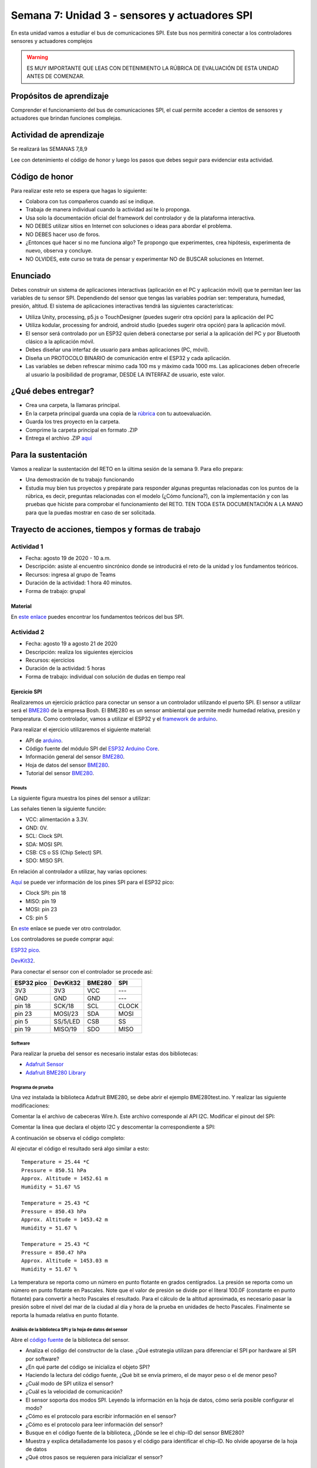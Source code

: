 Semana 7: Unidad 3 - sensores y actuadores SPI
=================================================

En esta unidad vamos a estudiar el bus de comunicaciones SPI. Este bus
nos permitirá conectar a los controladores sensores y actuadores
complejos

.. warning::
   ES MUY IMPORTANTE QUE LEAS CON DETENIMIENTO LA RÚBRICA DE EVALUACIÓN DE ESTA
   UNIDAD ANTES DE COMENZAR.

Propósitos de aprendizaje
-----------------------------
Comprender el funcionamiento del bus de comunicaciones SPI, el cual permite
acceder a cientos de sensores y actuadores que brindan funciones complejas.


Actividad de aprendizaje
-----------------------------

Se realizará las SEMANAS 7,8,9

Lee con detenimiento el código de honor y luego los pasos que
debes seguir para evidenciar esta actividad.

Código de honor
-----------------------------
Para realizar este reto se espera que hagas lo siguiente:

* Colabora con tus compañeros cuando así se indique.
* Trabaja de manera individual cuando la actividad así te lo
  proponga.
* Usa solo la documentación oficial del framework del controlador
  y de la plataforma interactiva.
* NO DEBES utilizar sitios en Internet con soluciones o ideas para
  abordar el problema.
* NO DEBES hacer uso de foros.
* ¿Entonces qué hacer si no me funciona algo? Te propongo que
  experimentes, crea hipótesis, experimenta de nuevo, observa y concluye.
* NO OLVIDES, este curso se trata de pensar y experimentar NO de
  BUSCAR soluciones en Internet.

Enunciado
-----------------------------

Debes construir un sistema de aplicaciones interactivas (aplicación
en el PC y aplicación móvil) que te permitan
leer las variables de tu sensor SPI. Dependiendo del sensor que tengas las
variables podrían ser: temperatura, humedad, presión, altitud. El sistema
de aplicaciones interactivas tendrá las siguientes características:

* Utiliza Unity, processing, p5.js o TouchDesigner (puedes sugerir otra opción)
  para la aplicación del PC
* Utiliza kodular, processing for android, android studio 
  (puedes sugerir otra opción) para la aplicación móvil.
* El sensor será controlado por un ESP32 quien deberá conectarse por serial
  a la aplicación del PC y por Bluetooth clásico a la aplicación móvil.
* Debes diseñar una interfaz de usuario para ambas aplicaciones (PC, móvil).
* Diseña un PROTOCOLO BINARIO de comunicación entre el ESP32 y cada aplicación.
* Las variables se deben refrescar mínimo cada 100 ms y máximo cada 1000 ms. Las
  aplicaciones deben ofrecerle al usuario la posibilidad de programar, DESDE
  LA INTERFAZ de usuario, este valor.

¿Qué debes entregar?
-----------------------------

* Crea una carpeta, la llamaras principal. 
* En la carpeta principal guarda una copia de la `rúbrica <https://docs.google.com/spreadsheets/d/1IkWJJ3p9pqewzsf_Trvhb4n89E2ZJrKCh0zhco3g47k/edit?usp=sharing>`__
  con tu autoevaluación.
* Guarda los tres proyecto en la carpeta.
* Comprime la carpeta principal en formato .ZIP
* Entrega el archivo .ZIP `aquí <https://auladigital.upb.edu.co/mod/assign/view.php?id=621965>`__

Para la sustentación
-----------------------------
Vamos a realizar la sustentación del RETO en la última
sesión de la semana 9. Para ello prepara:

* Una demostración de tu trabajo funcionando
* Estudia muy bien tus proyectos y prepárate para responder
  algunas preguntas relacionadas con los puntos de la rúbrica,
  es decir, preguntas relacionadas con el modelo (¿Cómo funciona?), con la
  implementación y con las pruebas que hiciste para comprobar el funcionamiento
  del RETO. TEN TODA ESTA DOCUMENTACIÓN A LA MANO para que la puedas mostrar
  en caso de ser solicitada.

Trayecto de acciones, tiempos y formas de trabajo
---------------------------------------------------

Actividad 1
######################
* Fecha: agosto 19 de 2020 - 10 a.m.
* Descripción: asiste al encuentro sincrónico donde se introducirá
  el reto de la unidad y los fundamentos teóricos.
* Recursos: ingresa al grupo de Teams
* Duración de la actividad: 1 hora 40 minutos.
* Forma de trabajo: grupal

Material
^^^^^^^^^^^^^^^^
En `este enlace <https://docs.google.com/presentation/d/1RgrSLVdjDvEZWuj5TfYLl-81asZI_k0HFqVpN23Nkgs/edit?usp=sharing>`__
puedes encontrar los fundamentos teóricos del bus SPI.

Actividad 2 
############################

* Fecha: agosto 19 a agosto 21 de 2020
* Descripción: realiza los siguientes ejercicios
* Recursos: ejercicios
* Duración de la actividad: 5 horas
* Forma de trabajo: individual con solución de dudas en tiempo real

Ejercicio SPI
^^^^^^^^^^^^^^^^
Realizaremos un ejercicio práctico para conectar un sensor a un
controlador utilizando el puerto SPI. El sensor a utilizar será
el `BME280 <https://www.bosch-sensortec.com/bst/products/all_products/bme280>`__
de la empresa Bosh. El BME280 es un sensor ambiental que permite
medir humedad relativa, presión y temperatura. Como  controlador,
vamos a utilizar el ESP32 y el `framework de arduino <https://github.com/espressif/arduino-esp32>`__.

Para realizar el ejercicio utilizaremos el siguiente material:

* API de `arduino <https://www.arduino.cc/en/Reference/SPI>`__.
* Código fuente del módulo SPI del `ESP32 Arduino Core <https://github.com/espressif/arduino-esp32/tree/master/libraries/SPI/src>`__.
* Información general del sensor `BME280 <https://www.bosch-sensortec.com/bst/products/all_products/bme280>`__.
* Hoja de datos del sensor `BME280 <https://ae-bst.resource.bosch.com/media/_tech/media/datasheets/BST-BME280-DS002.pdf>`__.
* Tutorial del sensor `BME280 <https://learn.adafruit.com/adafruit-bme280-humidity-barometric-pressure-temperature-sensor-breakout/overview>`__.

Pinouts
*********

La siguiente figura muestra los pines del sensor a utilizar:

.. image:: ../_static/BME280Pinout.jpeg
   :scale: 40 %

Las señales tienen la siguiente función:

* VCC: alimentación a 3.3V.
* GND: 0V.
* SCL: Clock SPI.
* SDA: MOSI SPI.
* CSB: CS o SS (Chip Select) SPI.
* SDO: MISO SPI.

En relación al controlador a utilizar, hay varias opciones:

`Aquí <https://docs.espressif.com/projects/esp-idf/en/latest/get-started/get-started-pico-kit.html>`__ 
se puede ver información de los pines SPI para el ESP32 pico:

* Clock SPI: pin 18
* MISO: pin 19
* MOSI: pin 23
* CS: pin 5

En `este <https://github.com/espressif/arduino-esp32/raw/master/docs/esp32_pinmap.png>`__ 
enlace se puede ver otro controlador.

Los controladores se puede comprar aquí:

`ESP32 pico <https://www.didacticaselectronicas.com/index.php/comunicaciones/bluetooth/tarjeta-de-desarrollo-wifi-y-bluetooth-esp32-pico-kit-esp32-pico-kit-v4-comunicaci%C3%B3n-iot-detail>`__.

`DevKit32 <https://www.didacticaselectronicas.com/index.php/comunicaciones/wi-fi/wifi,-wi-fi,-bluetooth-internet-iot-tarjeta-desarrollo-esp32-detail>`__.

Para conectar el sensor con el controlador se procede así:

========== ========== ======== =======
ESP32 pico  DevKit32   BME280   SPI
========== ========== ======== =======
3V3        3V3         VCC      ---
GND        GND         GND      ---
pin 18     SCK/18      SCL      CLOCK
pin 23     MOSI/23     SDA      MOSI
pin 5      SS/5/LED    CSB      SS
pin 19     MISO/19     SDO      MISO 
========== ========== ======== =======

Software
**********
Para realizar la prueba del sensor es necesario instalar estas dos bibliotecas:

* `Adafruit Sensor <https://github.com/adafruit/Adafruit_Sensor>`__
* `Adafruit BME280 Library <https://github.com/adafruit/Adafruit_BME280_Library>`__

Programa de prueba
********************
Una vez instalada la biblioteca Adafruit BME280, se debe abrir el ejemplo
BME280test.ino. Y realizar las siguiente modificaciones:

Comentar la el archivo de cabeceras Wire.h. Este archivo corresponde al API I2C.
Modificar el pinout del SPI:

.. code-block:: c 
   :lineno-start: 24

    #include <SPI.h>
    #define BME_SCK 18
    #define BME_MISO 19
    #define BME_MOSI 23
    #define BME_CS 5

Comentar la línea que declara el objeto I2C y descomentar la
correspondiente a SPI:

.. code-block:: c 
   :lineno-start: 33

    //Adafruit_BME280 bme; // I2C
    Adafruit_BME280 bme(BME_CS); // hardware SPI
    //Adafruit_BME280 bme(BME_CS, BME_MOSI, BME_MISO, BME_SCK); // software SPI

A continuación se observa el código completo:

.. code-block:: cpp
   :lineno-start: 1

    /***************************************************************************
    This is a library for the BME280 humidity, temperature & pressure sensor

    Designed specifically to work with the Adafruit BME280 Breakout
    ----> http://www.adafruit.com/products/2650

    These sensors use I2C or SPI to communicate, 2 or 4 pins are required
    to interface. The device's I2C address is either 0x76 or 0x77.

    Adafruit invests time and resources providing this open source code,
    please support Adafruit andopen-source hardware by purchasing products
    from Adafruit!

    Written by Limor Fried & Kevin Townsend for Adafruit Industries.
    BSD license, all text above must be included in any redistribution
    ***************************************************************************/

    //#include <Wire.h>

    #include <Adafruit_Sensor.h>
    #include <Adafruit_BME280.h>


    #include <SPI.h>
    #define BME_SCK 18
    #define BME_MISO 19
    #define BME_MOSI 23
    #define BME_CS 5


    #define SEALEVELPRESSURE_HPA (1013.25)

    //Adafruit_BME280 bme; // I2C
    Adafruit_BME280 bme(BME_CS); // hardware SPI
    //Adafruit_BME280 bme(BME_CS, BME_MOSI, BME_MISO, BME_SCK); // software SPI

    unsigned long delayTime;

    void setup() {
    Serial.begin(9600);
    Serial.println(F("BME280 test"));

    bool status;

    // default settings
    // (you can also pass in a Wire library object like &Wire2)
    //status = bme.begin(0x76);ç
    status = bme.begin();
    if (!status) {
        Serial.println("Could not find a valid BME280 sensor, check wiring!");
        while (1);
    }

    Serial.println("-- Default Test --");
    delayTime = 1000;

    Serial.println();
    }


    void loop() {
    printValues();
    delay(delayTime);
    }


    void printValues() {
    Serial.print("Temperature = ");
    Serial.print(bme.readTemperature());
    Serial.println(" *C");

    Serial.print("Pressure = ");

    Serial.print(bme.readPressure() / 100.0F);
    Serial.println(" hPa");

    Serial.print("Approx. Altitude = ");
    Serial.print(bme.readAltitude(SEALEVELPRESSURE_HPA));
    Serial.println(" m");

    Serial.print("Humidity = ");
    Serial.print(bme.readHumidity());
    Serial.println(" %");

    Serial.println();
    }

Al ejecutar el código el resultado será algo similar a esto::

    Temperature = 25.44 *C
    Pressure = 850.51 hPa
    Approx. Altitude = 1452.61 m
    Humidity = 51.67 %S

    Temperature = 25.43 *C
    Pressure = 850.43 hPa
    Approx. Altitude = 1453.42 m
    Humidity = 51.67 %

    Temperature = 25.43 *C
    Pressure = 850.47 hPa
    Approx. Altitude = 1453.03 m
    Humidity = 51.67 %

La temperatura se reporta como un número en punto flotante en
grados centígrados. La presión se reporta como un número en punto
flotante en Pascales. Note que el valor de presión se divide por
el literal 100.0F (constante en punto flotante) para convertir
a hecto Pascales el resultado. Para el cálculo de la altitud
aproximada, es necesario pasar la presión sobre el nivel del mar
de la ciudad al día y hora de la prueba en unidades de hecto
Pascales. Finalmente se reporta la humada relativa en punto flotante.

Análisis de la biblioteca SPI y la hoja de datos del sensor
*************************************************************

Abre el `código fuente <https://github.com/adafruit/Adafruit_BME280_Library/blob/master/Adafruit_BME280.cpp>`__
de la biblioteca del sensor.

* Analiza el código del constructor de la clase. ¿Qué estrategia
  utilizan para diferenciar el SPI por hardware al SPI por software?
* ¿En qué parte del código se inicializa el objeto SPI?
* Haciendo la lectura del código fuente, ¿Qué bit se envía primero,
  el de mayor peso o el de menor peso?
* ¿Cuál modo de SPI utiliza el sensor?
* ¿Cuál es la velocidad de comunicación?
* El sensor soporta dos modos SPI. Leyendo la información en la hoja
  de datos, cómo sería posible configurar el modo?
* ¿Cómo es el protocolo para escribir información en el sensor?
* ¿Cómo es el protocolo para leer información del sensor?
* Busque en el código fuente de la biblioteca,  ¿Dónde se lee
  el chip-ID del sensor BME280?
* Muestra y explica detalladamente los pasos y el código para identificar
  el chip-ID. No olvide apoyarse de la hoja de datos
* ¿Qué otros pasos se requieren para inicializar el sensor?

Actividad 3
######################
* Fecha: agosto 21 de 2020 - 10 a.m.
* Descripción: asiste al encuentro sincrónico para resolver dudas de la actividad anterior
* Recursos: ingresa al grupo de Teams
* Duración de la actividad: 1 hora 40 minutos.
* Forma de trabajo: grupal
